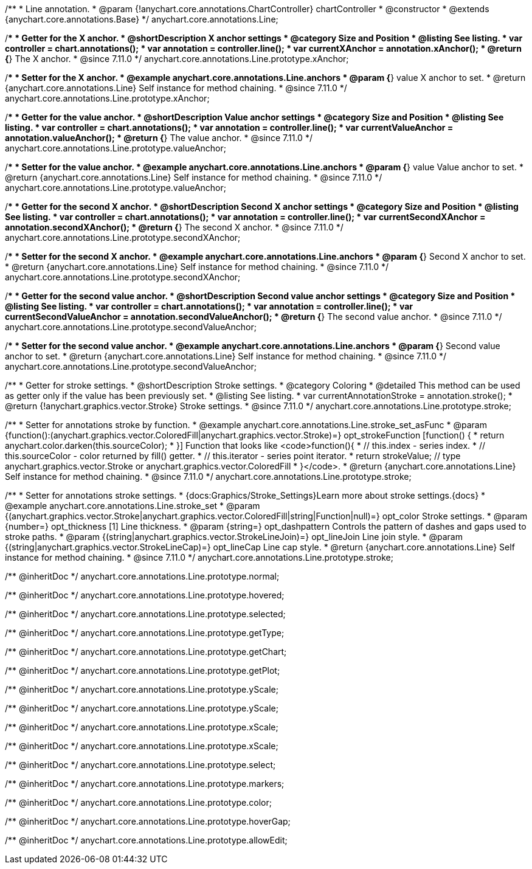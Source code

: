 /**
 * Line annotation.
 * @param {!anychart.core.annotations.ChartController} chartController
 * @constructor
 * @extends {anychart.core.annotations.Base}
 */
anychart.core.annotations.Line;

//----------------------------------------------------------------------------------------------------------------------
//
//  anychart.core.annotations.Line.prototype.xAnchor
//
//----------------------------------------------------------------------------------------------------------------------

/**
 * Getter for the X anchor.
 * @shortDescription X anchor settings
 * @category Size and Position
 * @listing See listing.
 * var controller = chart.annotations();
 * var annotation = controller.line();
 * var currentXAnchor = annotation.xAnchor();
 * @return {*} The X anchor.
 * @since 7.11.0
 */
anychart.core.annotations.Line.prototype.xAnchor;

/**
 * Setter for the X anchor.
 * @example anychart.core.annotations.Line.anchors
 * @param {*} value X anchor to set.
 * @return {anychart.core.annotations.Line} Self instance for method chaining.
 * @since 7.11.0
 */
anychart.core.annotations.Line.prototype.xAnchor;

//----------------------------------------------------------------------------------------------------------------------
//
//  anychart.core.annotations.Line.prototype.valueAnchor
//
//----------------------------------------------------------------------------------------------------------------------

/**
 * Getter for the value anchor.
 * @shortDescription Value anchor settings
 * @category Size and Position
 * @listing See listing.
 * var controller = chart.annotations();
 * var annotation = controller.line();
 * var currentValueAnchor = annotation.valueAnchor();
 * @return {*} The value anchor.
 * @since 7.11.0
 */
anychart.core.annotations.Line.prototype.valueAnchor;

/**
 * Setter for the value anchor.
 * @example anychart.core.annotations.Line.anchors
 * @param {*} value Value anchor to set.
 * @return {anychart.core.annotations.Line} Self instance for method chaining.
 * @since 7.11.0
 */
anychart.core.annotations.Line.prototype.valueAnchor;

//----------------------------------------------------------------------------------------------------------------------
//
//  anychart.core.annotations.Line.prototype.secondXAnchor
//
//----------------------------------------------------------------------------------------------------------------------

/**
 * Getter for the second X anchor.
 * @shortDescription Second X anchor settings
 * @category Size and Position
 * @listing See listing.
 * var controller = chart.annotations();
 * var annotation = controller.line();
 * var currentSecondXAnchor = annotation.secondXAnchor();
 * @return {*} The second X anchor.
 * @since 7.11.0
 */
anychart.core.annotations.Line.prototype.secondXAnchor;

/**
 * Setter for the second X anchor.
 * @example anychart.core.annotations.Line.anchors
 * @param {*} Second X anchor to set.
 * @return {anychart.core.annotations.Line} Self instance for method chaining.
 * @since 7.11.0
 */
anychart.core.annotations.Line.prototype.secondXAnchor;

//----------------------------------------------------------------------------------------------------------------------
//
//  anychart.core.annotations.Line.prototype.secondValueAnchor
//
//----------------------------------------------------------------------------------------------------------------------

/**
 * Getter for the second value anchor.
 * @shortDescription Second value anchor settings
 * @category Size and Position
 * @listing See listing.
 * var controller = chart.annotations();
 * var annotation = controller.line();
 * var currentSecondValueAnchor = annotation.secondValueAnchor();
 * @return {*} The second value anchor.
 * @since 7.11.0
 */
anychart.core.annotations.Line.prototype.secondValueAnchor;

/**
 * Setter for the second value anchor.
 * @example anychart.core.annotations.Line.anchors
 * @param {*} Second value anchor to set.
 * @return {anychart.core.annotations.Line} Self instance for method chaining.
 * @since 7.11.0
 */
anychart.core.annotations.Line.prototype.secondValueAnchor;

//----------------------------------------------------------------------------------------------------------------------
//
//  anychart.core.annotations.Line.prototype.stroke
//
//----------------------------------------------------------------------------------------------------------------------

/**
 * Getter for stroke settings.
 * @shortDescription Stroke settings.
 * @category Coloring
 * @detailed This method can be used as getter only if the value has been previously set.
 * @listing See listing.
 * var currentAnnotationStroke = annotation.stroke();
 * @return {!anychart.graphics.vector.Stroke} Stroke settings.
 * @since 7.11.0
 */
anychart.core.annotations.Line.prototype.stroke;

/**
 * Setter for annotations stroke by function.
 * @example anychart.core.annotations.Line.stroke_set_asFunc
 * @param {function():(anychart.graphics.vector.ColoredFill|anychart.graphics.vector.Stroke)=} opt_strokeFunction [function() {
 *  return anychart.color.darken(this.sourceColor);
 * }] Function that looks like <code>function(){
 *    // this.index - series index.
 *    // this.sourceColor -  color returned by fill() getter.
 *    // this.iterator - series point iterator.
 *    return strokeValue; // type anychart.graphics.vector.Stroke or anychart.graphics.vector.ColoredFill
 * }</code>.
 * @return {anychart.core.annotations.Line} Self instance for method chaining.
 * @since 7.11.0
 */
anychart.core.annotations.Line.prototype.stroke;

/**
 * Setter for annotations stroke settings.
 * {docs:Graphics/Stroke_Settings}Learn more about stroke settings.{docs}
 * @example anychart.core.annotations.Line.stroke_set
 * @param {(anychart.graphics.vector.Stroke|anychart.graphics.vector.ColoredFill|string|Function|null)=} opt_color Stroke settings.
 * @param {number=} opt_thickness [1] Line thickness.
 * @param {string=} opt_dashpattern Controls the pattern of dashes and gaps used to stroke paths.
 * @param {(string|anychart.graphics.vector.StrokeLineJoin)=} opt_lineJoin Line join style.
 * @param {(string|anychart.graphics.vector.StrokeLineCap)=} opt_lineCap Line cap style.
 * @return {anychart.core.annotations.Line} Self instance for method chaining.
 * @since 7.11.0
 */
anychart.core.annotations.Line.prototype.stroke;

/** @inheritDoc */
anychart.core.annotations.Line.prototype.normal;

/** @inheritDoc */
anychart.core.annotations.Line.prototype.hovered;

/** @inheritDoc */
anychart.core.annotations.Line.prototype.selected;

/** @inheritDoc */
anychart.core.annotations.Line.prototype.getType;

/** @inheritDoc */
anychart.core.annotations.Line.prototype.getChart;

/** @inheritDoc */
anychart.core.annotations.Line.prototype.getPlot;

/** @inheritDoc */
anychart.core.annotations.Line.prototype.yScale;

/** @inheritDoc */
anychart.core.annotations.Line.prototype.yScale;

/** @inheritDoc */
anychart.core.annotations.Line.prototype.xScale;

/** @inheritDoc */
anychart.core.annotations.Line.prototype.xScale;

/** @inheritDoc */
anychart.core.annotations.Line.prototype.select;

/** @inheritDoc */
anychart.core.annotations.Line.prototype.markers;


/** @inheritDoc */
anychart.core.annotations.Line.prototype.color;

/** @inheritDoc */
anychart.core.annotations.Line.prototype.hoverGap;

/** @inheritDoc */
anychart.core.annotations.Line.prototype.allowEdit;